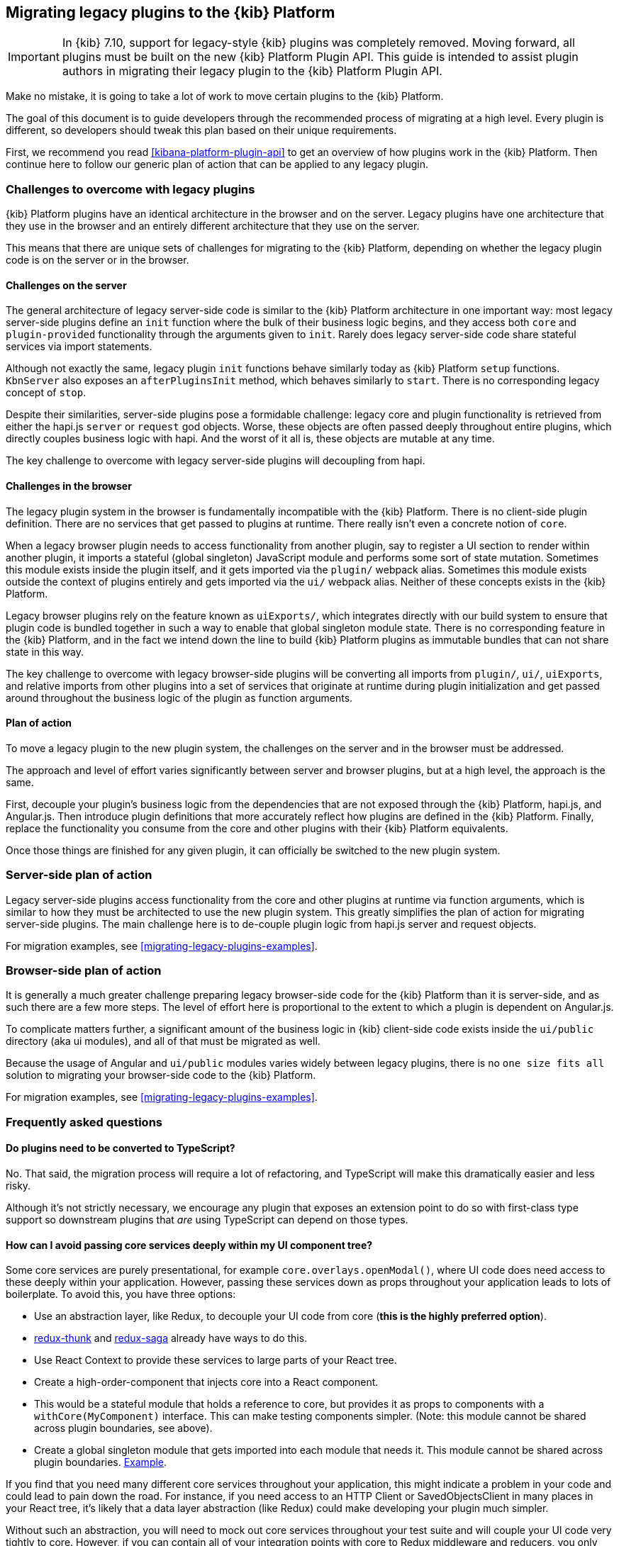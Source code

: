 [[migrating-legacy-plugins]]
== Migrating legacy plugins to the {kib} Platform

[IMPORTANT]
==============================================
In {kib} 7.10, support for legacy-style {kib} plugins was completely removed.
Moving forward, all plugins must be built on the new {kib} Platform Plugin API.
This guide is intended to assist plugin authors in migrating their legacy plugin
to the {kib} Platform Plugin API.
==============================================

Make no mistake, it is going to take a lot of work to move certain
plugins to the {kib} Platform.

The goal of this document is to guide developers through the recommended
process of migrating at a high level. Every plugin is different, so
developers should tweak this plan based on their unique requirements.

First, we recommend you read <<kibana-platform-plugin-api>> to get an overview
of how plugins work in the {kib} Platform. Then continue here to follow our
generic plan of action that can be applied to any legacy plugin.

=== Challenges to overcome with legacy plugins

{kib} Platform plugins have an identical architecture in the browser and on
the server. Legacy plugins have one architecture that they use in the
browser and an entirely different architecture that they use on the
server.

This means that there are unique sets of challenges for migrating to the
{kib} Platform, depending on whether the legacy plugin code is on the
server or in the browser.

==== Challenges on the server

The general architecture of legacy server-side code is similar to
the {kib} Platform architecture in one important way: most legacy
server-side plugins define an `init` function where the bulk of their
business logic begins, and they access both `core` and
`plugin-provided` functionality through the arguments given to `init`.
Rarely does legacy server-side code share stateful services via import
statements.

Although not exactly the same, legacy plugin `init` functions behave
similarly today as {kib} Platform `setup` functions. `KbnServer` also
exposes an `afterPluginsInit` method, which behaves similarly to `start`.
There is no corresponding legacy concept of `stop`.

Despite their similarities, server-side plugins pose a formidable
challenge: legacy core and plugin functionality is retrieved from either
the hapi.js `server` or `request` god objects. Worse, these objects are
often passed deeply throughout entire plugins, which directly couples
business logic with hapi. And the worst of it all is, these objects are
mutable at any time.

The key challenge to overcome with legacy server-side plugins will
decoupling from hapi.

==== Challenges in the browser

The legacy plugin system in the browser is fundamentally incompatible
with the {kib} Platform. There is no client-side plugin definition. There
are no services that get passed to plugins at runtime. There really
isn’t even a concrete notion of `core`.

When a legacy browser plugin needs to access functionality from another
plugin, say to register a UI section to render within another plugin, it
imports a stateful (global singleton) JavaScript module and performs
some sort of state mutation. Sometimes this module exists inside the
plugin itself, and it gets imported via the `plugin/` webpack alias.
Sometimes this module exists outside the context of plugins entirely and
gets imported via the `ui/` webpack alias. Neither of these concepts
exists in the {kib} Platform.

Legacy browser plugins rely on the feature known as `uiExports/`, which
integrates directly with our build system to ensure that plugin code is
bundled together in such a way to enable that global singleton module
state. There is no corresponding feature in the {kib} Platform, and in
the fact we intend down the line to build {kib} Platform plugins as immutable
bundles that can not share state in this way.

The key challenge to overcome with legacy browser-side plugins will be
converting all imports from `plugin/`, `ui/`, `uiExports`, and relative
imports from other plugins into a set of services that originate at
runtime during plugin initialization and get passed around throughout
the business logic of the plugin as function arguments.

==== Plan of action

To move a legacy plugin to the new plugin system, the
challenges on the server and in the browser must be addressed.

The approach and level of effort varies significantly between server and
browser plugins, but at a high level, the approach is the same.

First, decouple your plugin’s business logic from the dependencies that
are not exposed through the {kib} Platform, hapi.js, and Angular.js. Then
introduce plugin definitions that more accurately reflect how plugins
are defined in the {kib} Platform. Finally, replace the functionality you
consume from the core and other plugins with their {kib} Platform equivalents.

Once those things are finished for any given plugin, it can officially
be switched to the new plugin system.

=== Server-side plan of action

Legacy server-side plugins access functionality from the core and other
plugins at runtime via function arguments, which is similar to how they
must be architected to use the new plugin system. This greatly
simplifies the plan of action for migrating server-side plugins.
The main challenge here is to de-couple plugin logic from hapi.js server and request objects.

For migration examples, see <<migrating-legacy-plugins-examples>>.

=== Browser-side plan of action

It is generally a much greater challenge preparing legacy browser-side
code for the {kib} Platform than it is server-side, and as such there are
a few more steps. The level of effort here is proportional to the extent
to which a plugin is dependent on Angular.js.

To complicate matters further, a significant amount of the business
logic in {kib} client-side code exists inside the `ui/public`
directory (aka ui modules), and all of that must be migrated as well.

Because the usage of Angular and `ui/public` modules varies widely between
legacy plugins, there is no `one size fits all` solution to migrating
your browser-side code to the {kib} Platform.

For migration examples, see <<migrating-legacy-plugins-examples>>.

=== Frequently asked questions

==== Do plugins need to be converted to TypeScript?

No. That said, the migration process will require a lot of refactoring,
and TypeScript will make this dramatically easier and less risky.

Although it's not strictly necessary, we encourage any plugin that exposes an extension point to do so
with first-class type support so downstream plugins that _are_ using
TypeScript can depend on those types.

==== How can I avoid passing core services deeply within my UI component tree?

Some core services are purely presentational, for example
`core.overlays.openModal()`, where UI
code does need access to these deeply within your application. However,
passing these services down as props throughout your application leads
to lots of boilerplate. To avoid this, you have three options:

* Use an abstraction layer, like Redux, to decouple your UI code from
core (*this is the highly preferred option*).
* https://github.com/reduxjs/redux-thunk#injecting-a-custom-argument[redux-thunk]
and
https://redux-saga.js.org/docs/api/#createsagamiddlewareoptions[redux-saga]
already have ways to do this.
* Use React Context to provide these services to large parts of your
React tree.
* Create a high-order-component that injects core into a React
component.
* This would be a stateful module that holds a reference to core, but
provides it as props to components with a `withCore(MyComponent)`
interface. This can make testing components simpler. (Note: this module
cannot be shared across plugin boundaries, see above).
* Create a global singleton module that gets imported into each module
that needs it. This module cannot be shared across plugin
boundaries.
https://gist.github.com/epixa/06c8eeabd99da3c7545ab295e49acdc3[Example].

If you find that you need many different core services throughout your
application, this might indicate a problem in your code and could lead to pain down the
road. For instance, if you need access to an HTTP Client or
SavedObjectsClient in many places in your React tree, it’s likely that a
data layer abstraction (like Redux) could make developing your plugin
much simpler.

Without such an abstraction, you will need to mock out core services
throughout your test suite and will couple your UI code very tightly to
core. However, if you can contain all of your integration points with
core to Redux middleware and reducers, you only need to mock core
services once and benefit from being able to change those integrations
with core in one place rather than many. This will become incredibly
handy when core APIs have breaking changes.

==== How is the 'common' code shared on both the client and the server?

There is no formal notion of `common` code that can safely be imported
from either client-side or server-side code. However, if a plugin author
wishes to maintain a set of code in their plugin in a single place and
then expose it to both server-side and client-side code, they can do so
by exporting the index files for both the `server` and `public`
directories.

Plugins _should not_ ever import code from deeply inside another plugin
(e.g. `my_plugin/public/components`) or from other top-level directories
(e.g. `my_plugin/common/constants`) as these are not checked for breaking
changes and are considered unstable and subject to change at any time.
You can have other top-level directories like `my_plugin/common`, but
our tooling will not treat these as a stable API, and linter rules will
prevent importing from these directories _from outside the plugin_.

The benefit of this approach is that the details of where code lives and
whether it is accessible in multiple runtimes is an implementation
detail of the plugin itself. A plugin consumer that is writing
client-side code only ever needs to concern themselves with the
client-side contracts being exposed, and the same can be said for
server-side contracts on the server.

A plugin author, who decides some set of code should diverge from having
a single `common` definition, can now safely change the implementation
details without impacting downstream consumers.

==== How do I find {kib} Platform services?

Most of the utilities you used to build legacy plugins are available
in the {kib} Platform or {kib} Platform plugins. To help you find the new
home for new services, use the tables below to find where the {kib}
Platform equivalent lives.

===== Client-side
====== Core services

In client code, `core` can be imported in legacy plugins via the
`ui/new_platform` module.

[[client-side-core-migration-table]]
[width="100%",cols="15%,85%",options="header",]
|===
|Legacy Platform |{kib} Platform
|`chrome.addBasePath`
|{kib-repo}/tree/{branch}/docs/development/core/public/kibana-plugin-core-public.ibasepath.md[`core.http.basePath.prepend`]

|`chrome.breadcrumbs.set`
|{kib-repo}/tree/{branch}/docs/development/core/public/kibana-plugin-core-public.chromestart.setbreadcrumbs.md[`core.chrome.setBreadcrumbs`]

|`chrome.getUiSettingsClient`
|{kib-repo}/tree/{branch}/docs/development/core/public/kibana-plugin-core-public.corestart.uisettings.md[`core.uiSettings`]

|`chrome.helpExtension.set`
|{kib-repo}/tree/{branch}/docs/development/core/public/kibana-plugin-core-public.chromestart.sethelpextension.md[`core.chrome.setHelpExtension`]

|`chrome.setVisible`
|{kib-repo}/tree/{branch}/docs/development/core/public/kibana-plugin-core-public.chromestart.setisvisible.md[`core.chrome.setIsVisible`]

|`chrome.getInjected`
| Request Data with your plugin REST HTTP API.

|`chrome.setRootTemplate` / `chrome.setRootController`
|Use application mounting via {kib-repo}/tree/{branch}/docs/development/core/public/kibana-plugin-core-public.applicationsetup.register.md[`core.application.register`]

|`chrome.navLinks.update`
|{kib-repo}/tree/{branch}/docs/development/core/public/kibana-plugin-core-public.app.updater_.md[`core.appbase.updater`]. Use the `updater$` property when registering your application via
`core.application.register`

|`import { recentlyAccessed } from 'ui/persisted_log'`
|{kib-repo}blob/{branch}/docs/development/core/public/kibana-plugin-core-public.chromerecentlyaccessed.md[`core.chrome.recentlyAccessed`]

|`ui/capabilities`
|{kib-repo}blob/{branch}/docs/development/core/public/kibana-plugin-core-public.capabilities.md[`core.application.capabilities`]

|`ui/documentation_links`
|{kib-repo}blob/{branch}/docs/development/core/public/kibana-plugin-core-public.doclinksstart.md[`core.docLinks`]

|`ui/kfetch`
|{kib-repo}blob/{branch}/docs/development/core/public/kibana-plugin-core-public.httpsetup.md[`core.http`]

|`ui/notify`
|{kib-repo}blob/{branch}/docs/development/core/public/kibana-plugin-core-public.notificationsstart.md[`core.notifications`]
and
{kib-repo}blob/{branch}/docs/development/core/public/kibana-plugin-core-public.overlaystart.md[`core.overlays`]. Toast messages are in `notifications`, banners are in `overlays`.

|`ui/routes`
|There is no global routing mechanism. Each app
{kib-repo}blob/{branch}/rfcs/text/0004_application_service_mounting.md#complete-example[configures
its own routing].

|`ui/saved_objects`
|{kib-repo}blob/{branch}/docs/development/core/public/kibana-plugin-core-public.savedobjectsstart.md[`core.savedObjects`]

|`ui/doc_title`
|{kib-repo}blob/{branch}/docs/development/core/public/kibana-plugin-core-public.chromedoctitle.md[`core.chrome.docTitle`]

|`uiExports/injectedVars` / `chrome.getInjected`
|<<configuration-service, Configuration service>>. Can only be used to expose configuration properties
|===

_See also:
{kib-repo}blob/{branch}/docs/development/core/public/kibana-plugin-core-public.corestart.md[Public’s
CoreStart API Docs]_

====== Plugins for shared application services

In client code, we have a series of plugins that house shared
application services, which are not technically part of `core`, but are
often used in {kib} plugins.

This table maps some of the most commonly used legacy items to their {kib}
Platform locations. For the API provided by {kib} Plugins see <<plugin-list, the plugin list>>.

[width="100%",cols="15,85",options="header"]
|===
|Legacy Platform |{kib} Platform
|`import 'ui/apply_filters'` |N/A. Replaced by triggering an
{kib-repo}blob/{branch}/docs/development/plugins/data/public/kibana-plugin-plugins-data-public.action_global_apply_filter.md[APPLY_FILTER_TRIGGER trigger]. Directive is deprecated.

|`import 'ui/filter_bar'`
|`import { FilterBar } from 'plugins/data/public'`. Directive is deprecated.

|`import 'ui/query_bar'`
|`import { QueryStringInput } from 'plugins/data/public'` {kib-repo}blob/{branch}/docs/development/plugins/data/public/kibana-plugin-plugins-data-public.querystringinput.md[QueryStringInput]. Directives are deprecated.

|`import 'ui/search_bar'`
|`import { SearchBar } from 'plugins/data/public'` {kib-repo}blob/{branch}/docs/development/plugins/data/public/kibana-plugin-plugins-data-public.datapublicpluginstartui.searchbar.md[SearchBar]. Directive is deprecated.

|`import 'ui/kbn_top_nav'`
|`import { TopNavMenu } from 'plugins/navigation/public'`. Directive was removed.

|`ui/saved_objects/saved_object_finder`
|`import { SavedObjectFinder } from 'plugins/saved_objects/public'`

|`core_plugins/interpreter`
|{kib-repo}blob/{branch}/docs/development/plugins/expressions/public/kibana-plugin-plugins-expressions-public.md[`plugins.data.expressions`]

|`ui/courier`
|{kib-repo}blob/{branch}/docs/development/plugins/data/public/kibana-plugin-plugins-data-public.datapublicpluginsetup.search.md[`plugins.data.search`]

|`ui/agg_types`
|{kib-repo}blob/{branch}/docs/development/plugins/data/public/kibana-plugin-plugins-data-public.searchsourcefields.aggs.md[`plugins.data.search.aggs`]. Most code is available for
static import. Stateful code is part of the `search` service.

|`ui/embeddable`
|{kib-repo}blob/{branch}/docs/development/plugins/embeddable/public/kibana-plugin-plugins-embeddable-public.embeddablesetup.md[`plugins.embeddables`]

|`ui/filter_manager`
|`import { FilterManager } from 'plugins/data/public'` {kib-repo}blob/{branch}/docs/development/plugins/data/public/kibana-plugin-plugins-data-public.filtermanager.md[`FilterManager`]

|`ui/index_patterns`
|`import { IndexPatternsService } from 'plugins/data/public'` {kib-repo}blob/{branch}/docs/development/plugins/data/public/kibana-plugin-plugins-data-public.indexpatternsservice.md[IndexPatternsService]

|`import 'ui/management'`
|`plugins.management.sections`. Management plugin `setup` contract.

|`import 'ui/registry/field_format_editors'`
|`plugins.indexPatternManagement.fieldFormatEditors` indexPatternManagement plugin `setup` contract.

|`ui/registry/field_formats`
|{kib-repo}blob/{branch}/docs/development/plugins/data/public/kibana-plugin-plugins-data-public.fieldformats.md[`plugins.data.fieldFormats`]

|`ui/registry/feature_catalogue`
|`plugins.home.featureCatalogue.register`  home plugin `setup` contract

|`ui/registry/vis_types`
|`plugins.visualizations`

|`ui/vis`
|`plugins.visualizations`

|`ui/share`
|`plugins.share`. share plugin `start` contract. `showShareContextMenu` is now called
`toggleShareContextMenu`, `ShareContextMenuExtensionsRegistryProvider`
is now called `register`

|`ui/vis/vis_factory`
|`plugins.visualizations`

|`ui/vis/vis_filters`
|`plugins.visualizations.filters`

|`ui/utils/parse_es_interval`
|`import { search: { aggs: { parseEsInterval } } } from 'plugins/data/public'`. `parseEsInterval`, `ParsedInterval`, `InvalidEsCalendarIntervalError`,
`InvalidEsIntervalFormatError` items were moved to the `Data Plugin` as
a static code
|===

===== Server-side

====== Core services

In server code, `core` can be accessed from either `server.newPlatform`
or `kbnServer.newPlatform`:

[width="100%",cols="17, 83",options="header"]
|===
|Legacy Platform |{kib} Platform
|`server.config()`
|{kib-repo}blob/{branch}/docs/development/core/server/kibana-plugin-core-server.plugininitializercontext.config.md[`initializerContext.config.create()`]. Must also define schema. See <<config-migration>>

|`server.route`
|{kib-repo}blob/{branch}/docs/development/core/server/kibana-plugin-core-server.httpservicesetup.createrouter.md[`core.http.createRouter`]. See <<http-routes-migration, HTTP routes migration>>.

|`server.renderApp()`
|{kib-repo}blob/{branch}/docs/development/core/server/kibana-plugin-core-server.httpresourcesservicetoolkit.rendercoreapp.md[`response.renderCoreApp()`]. See <<render-html-migration, Render HTML migration>>.

|`server.renderAppWithDefaultConfig()`
|{kib-repo}blob/{branch}/docs/development/core/server/kibana-plugin-core-server.httpresourcesservicetoolkit.renderanonymouscoreapp.md[`response.renderAnonymousCoreApp()`]. See <<render-html-migration, Render HTML migration>>.

|`request.getBasePath()`
|{kib-repo}blob/{branch}/docs/development/core/server/kibana-plugin-core-server.httpservicesetup.basepath.md[`core.http.basePath.get`]

|`server.plugins.elasticsearch.getCluster('data')`
|{kib-repo}blob/{branch}/docs/development/core/server/kibana-plugin-core-server.iscopedclusterclient.md[`context.core.elasticsearch.client`]

|`server.plugins.elasticsearch.getCluster('admin')`
|{kib-repo}blob/{branch}/docs/development/core/server/kibana-plugin-core-server.iscopedclusterclient.md[`context.core.elasticsearch.client`]

|`server.plugins.elasticsearch.createCluster(...)`
|{kib-repo}blob/{branch}/docs/development/core/server/kibana-plugin-core-server.elasticsearchservicestart.createclient.md[`core.elasticsearch.createClient`]

|`server.savedObjects.setScopedSavedObjectsClientFactory`
|{kib-repo}blob/{branch}/docs/development/core/server/kibana-plugin-core-server.savedobjectsservicesetup.setclientfactoryprovider.md[`core.savedObjects.setClientFactoryProvider`]

|`server.savedObjects.addScopedSavedObjectsClientWrapperFactory`
|{kib-repo}blob/{branch}/docs/development/core/server/kibana-plugin-core-server.savedobjectsservicesetup.addclientwrapper.md[`core.savedObjects.addClientWrapper`]

|`server.savedObjects.getSavedObjectsRepository`
|{kib-repo}blob/{branch}/docs/development/core/server/kibana-plugin-core-server.savedobjectsservicestart.createinternalrepository.md[`core.savedObjects.createInternalRepository`]
{kib-repo}blob/{branch}/docs/development/core/server/kibana-plugin-core-server.savedobjectsservicestart.createscopedrepository.md[`core.savedObjects.createScopedRepository`]

|`server.savedObjects.getScopedSavedObjectsClient`
|{kib-repo}blob/{branch}/docs/development/core/server/kibana-plugin-core-server.savedobjectsservicestart.getscopedclient.md[`core.savedObjects.getScopedClient`]

|`request.getSavedObjectsClient`
|{kib-repo}blob/{branch}/docs/development/core/server/kibana-plugin-core-server.requesthandlercontext.core.md[`context.core.savedObjects.client`]

|`request.getUiSettingsService`
|{kib-repo}blob/{branch}/docs/development/core/server/kibana-plugin-core-server.iuisettingsclient.md[`context.core.uiSettings.client`]

|`kibana.Plugin.deprecations`
|<<handle-plugin-configuration-deprecations, Handle plugin configuration deprecations>> and {kib-repo}blob/{branch}/docs/development/core/server/kibana-plugin-core-server.pluginconfigdescriptor.md[`PluginConfigDescriptor.deprecations`]. Deprecations from {kib} Platform are not applied to legacy configuration

|`kibana.Plugin.savedObjectSchemas`
|{kib-repo}blob/{branch}/docs/development/core/server/kibana-plugin-core-server.savedobjectsservicesetup.registertype.md[`core.savedObjects.registerType`]

|`kibana.Plugin.mappings`
|{kib-repo}blob/{branch}/docs/development/core/server/kibana-plugin-core-server.savedobjectsservicesetup.registertype.md[`core.savedObjects.registerType`]. Learn more in <<saved-objects-migration, SavedObjects migration>>.

|`kibana.Plugin.migrations`
|{kib-repo}blob/{branch}/docs/development/core/server/kibana-plugin-core-server.savedobjectsservicesetup.registertype.md[`core.savedObjects.registerType`]. Learn more in <<saved-objects-migration, SavedObjects migration>>.

|`kibana.Plugin.savedObjectsManagement`
|{kib-repo}blob/{branch}/docs/development/core/server/kibana-plugin-core-server.savedobjectsservicesetup.registertype.md[`core.savedObjects.registerType`]. Learn more in <<saved-objects-migration, SavedObjects migration>>.
|===

_See also:
{kib-repo}blob/{branch}/docs/development/core/server/kibana-plugin-core-server.coresetup.md[Server’s
CoreSetup API Docs]_

====== Plugin services

[width="100%",cols="50%,50%",options="header",]
|===
|Legacy Platform |{kib} Platform
|`xpack_main.registerFeature`
|{kib-repo}blob/{branch}/x-pack/plugins/features/server/plugin.ts[`plugins.features.registerKibanaFeature`]

|`xpack_main.feature(pluginID).registerLicenseCheckResultsGenerator`
|{kib-repo}blob/{branch}/x-pack/plugins/licensing/README.md[`x-pack licensing plugin`]
|===

===== UI Exports

The legacy platform used a set of `uiExports` to inject modules from
one plugin into other plugins. This mechanism is not necessary for the
{kib} Platform because _all plugins are executed on the page at once_,
though only one application is rendered at a time.

This table shows where these uiExports have moved to in the {kib}
Platform.

[width="100%",cols="15%,85%",options="header"]
|===
|Legacy Platform |{kib} Platform
|`aliases`
|`N/A`.

|`app`
|{kib-repo}blob/{branch}/docs/development/core/public/kibana-plugin-core-public.applicationsetup.register.md[`core.application.register`]

|`canvas`
|{kib-repo}blob/{branch}/x-pack/plugins/canvas/README.md[Canvas plugin API]

|`chromeNavControls`
|{kib-repo}blob/{branch}/docs/development/core/public/kibana-plugin-core-public.chromenavcontrols.md[`core.chrome.navControls.register{Left,Right}`]

|`docViews`
|{kib-repo}blob/{branch}/src/plugins/discover/public/[`discover.docViews.addDocView`]

|`embeddableActions`
|{kib-repo}blob/{branch}/src/plugins/embeddable/README.asciidoc[`embeddable plugin`]

|`embeddableFactories`
|{kib-repo}blob/{branch}/src/plugins/embeddable/README.asciidoc[`embeddable plugin`], {kib-repo}blob/{branch}/docs/development/plugins/embeddable/server/kibana-plugin-plugins-embeddable-server.embeddablesetup.registerembeddablefactory.md[`embeddable.registerEmbeddableFactory`]

|`fieldFormatEditors`, `fieldFormats`
|{kib-repo}blob/{branch}/docs/development/plugins/data/public/kibana-plugin-plugins-data-public.fieldformats.md[`data.fieldFormats`]

|`hacks`
|`N/A`. Just run the code in your plugin’s `start` method.

|`home`
|{kib-repo}blob/{branch}/src/plugins/embeddable/README.asciidoc[`home plugin`] {kib-repo}blob/{branch}/src/plugins/home/public/services/feature_catalogue[`home.featureCatalogue.register`]

|`indexManagement`
|{kib-repo}blob/{branch}/x-pack/plugins/index_management/README.md[`index management plugin`]

|`injectDefaultVars`
|`N/A`. Plugins will only be able to allow config values for the frontend. See<<configuration-service>>

|`inspectorViews`
|{kib-repo}blob/{branch}/src/plugins/inspector/README.md[`inspector plugin`]

|`interpreter`
|{kib-repo}blob/{branch}/docs/development/plugins/expressions/public/kibana-plugin-plugins-expressions-public.md[`plugins.data.expressions`]

|`links`
|{kib-repo}blob/{branch}/docs/development/core/public/kibana-plugin-core-public.applicationsetup.register.md[`core.application.register`]

|`managementSections`
|{kib-repo}blob/{branch}/src/plugins/management/README.md[`plugins.management.sections.register`]

|`mappings`
|{kib-repo}blob/{branch}/docs/development/core/server/kibana-plugin-core-server.savedobjectsservicesetup.registertype.md[`core.savedObjects.registerType`]

|`migrations`
|{kib-repo}blob/{branch}/docs/development/core/server/kibana-plugin-core-server.savedobjectsservicesetup.registertype.md[`core.savedObjects.registerType`]

|`navbarExtensions`
|`N/A`. Deprecated.

|`savedObjectSchemas`
|{kib-repo}blob/{branch}/docs/development/core/server/kibana-plugin-core-server.savedobjectsservicesetup.registertype.md[`core.savedObjects.registerType`]

|`savedObjectsManagement`
|{kib-repo}blob/{branch}/docs/development/core/server/kibana-plugin-core-server.savedobjectsservicesetup.registertype.md[`core.savedObjects.registerType`]

|`savedObjectTypes`
|{kib-repo}blob/{branch}/docs/development/core/server/kibana-plugin-core-server.savedobjectsservicesetup.registertype.md[`core.savedObjects.registerType`]

|`search`
|{kib-repo}blob/{branch}/docs/development/plugins/data/public/kibana-plugin-plugins-data-public.search.md[`data.search`]

|`shareContextMenuExtensions`
|{kib-repo}blob/{branch}/src/plugins/share/README.md[`plugins.share`]

|`taskDefinitions`
|{kib-repo}blob/{branch}/x-pack/plugins/task_manager/README.md[`taskManager plugin`]

|`uiCapabilities`
|{kib-repo}blob/{branch}/docs/development/core/public/kibana-plugin-core-public.applicationsetup.register.md[`core.application.register`]

|`uiSettingDefaults`
|{kib-repo}blob/{branch}/docs/development/core/server/kibana-plugin-core-server.uisettingsservicesetup.md[`core.uiSettings.register`]

|`validations`
|{kib-repo}blob/{branch}/docs/development/core/server/kibana-plugin-core-server.savedobjectsservicesetup.registertype.md[`core.savedObjects.registerType`]

|`visEditorTypes`
|{kib-repo}blob/{branch}/src/plugins/visualizations[`visualizations plugin`]

|`visTypeEnhancers`
|{kib-repo}blob/{branch}/src/plugins/visualizations[`visualizations plugin`]

|`visTypes`
|{kib-repo}blob/{branch}/src/plugins/visualizations[`visualizations plugin`]

|`visualize`
|{kib-repo}blob/{branch}/src/plugins/visualize/README.md[`visualize plugin`]
|===

===== Plugin Spec

[width="100%",cols="22%,78%",options="header",]
|===
|Legacy Platform |{kib} Platform
|`id`
|{kib-repo}blob/{branch}/docs/development/core/server/kibana-plugin-core-server.pluginmanifest.md[`manifest.id`]

|`require`
|{kib-repo}blob/{branch}/docs/development/core/server/kibana-plugin-core-server.pluginmanifest.md[`manifest.requiredPlugins`]

|`version`
|{kib-repo}blob/{branch}/docs/development/core/server/kibana-plugin-core-server.pluginmanifest.md[`manifest.version`]

|`kibanaVersion`
|{kib-repo}blob/{branch}/docs/development/core/server/kibana-plugin-core-server.pluginmanifest.md[`manifest.kibanaVersion`]

|`configPrefix`
|{kib-repo}blob/{branch}/docs/development/core/server/kibana-plugin-core-server.pluginmanifest.md[`manifest.configPath`]

|`config`
|<<configuration-service>>

|`deprecations`
|<<configuration-service>>

|`uiExports`
|`N/A`. Use platform & plugin public contracts

|`publicDir`
|`N/A`. {kib} Platform serves static assets from `/public/assets` folder under `/plugins/{id}/assets/{path*}` URL.

|`preInit`, `init`, `postInit`
|`N/A`. Use {kib} Platform <<plugin-lifecycles,plugin-lifecycles>>
|===

=== See also

For examples on how to migrate from specific legacy APIs, see <<migrating-legacy-plugins-examples>>.

